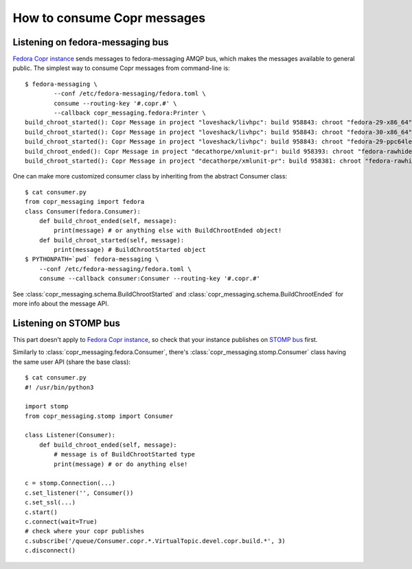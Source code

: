 .. _consuming:

How to consume Copr messages
============================

Listening on fedora-messaging bus
---------------------------------

.. todo:: 

    For the simplest example, we should only say this:

        $ fedora-messaging \
            --conf /etc/fedora-messaging/fedora.toml \
            consume --routing-key '#.copr.#'

    The default behavior of python-fedora-messaging is that - if
    copr-messaging package is installed - the messages are automatically retyped
    to proper message class objects according to theirs topics.  But so far we
    send messages to fedmsg -> that is proxied to fedora-messaging -> and such
    proxied messages don't contain enough info for this to happen.

`Fedora Copr instance`_ sends messages to fedora-messaging AMQP bus, which makes
the messages available to general public.  The simplest way to consume Copr
messages from command-line is::

    $ fedora-messaging \
            --conf /etc/fedora-messaging/fedora.toml \
            consume --routing-key '#.copr.#' \
            --callback copr_messaging.fedora:Printer \
    build_chroot_started(): Copr Message in project "loveshack/livhpc": build 958843: chroot "fedora-29-x86_64" started.
    build_chroot_started(): Copr Message in project "loveshack/livhpc": build 958843: chroot "fedora-30-x86_64" started.
    build_chroot_started(): Copr Message in project "loveshack/livhpc": build 958843: chroot "fedora-29-ppc64le" started.
    build_chroot_ended(): Copr Message in project "decathorpe/xmlunit-pr": build 958393: chroot "fedora-rawhide-x86_64" ended as "failed".
    build_chroot_started(): Copr Message in project "decathorpe/xmlunit-pr": build 958381: chroot "fedora-rawhide-x86_64" started.

One can make more customized consumer class by inheriting from the abstract
Consumer class::

    $ cat consumer.py
    from copr_messaging import fedora
    class Consumer(fedora.Consumer):
        def build_chroot_ended(self, message):
            print(message) # or anything else with BuildChrootEnded object!
        def build_chroot_started(self, message):
            print(message) # BuildChrootStarted object
    $ PYTHONPATH=`pwd` fedora-messaging \
        --conf /etc/fedora-messaging/fedora.toml \
        consume --callback consumer:Consumer --routing-key '#.copr.#'

See :class:`copr_messaging.schema.BuildChrootStarted` and
:class:`copr_messaging.schema.BuildChrootEnded` for more info about the message
API.


Listening on STOMP bus
----------------------

This part doesn't apply to `Fedora Copr instance`_, so check that your instance
publishes on `STOMP bus`_ first.

Similarly to :class:`copr_messaging.fedora.Consumer`, there's
:class:`copr_messaging.stomp.Consumer` class having the same user API (share the
base class)::

    $ cat consumer.py
    #! /usr/bin/python3

    import stomp
    from copr_messaging.stomp import Consumer

    class Listener(Consumer):
        def build_chroot_ended(self, message):
            # message is of BuildChrootStarted type
            print(message) # or do anything else!

    c = stomp.Connection(...)
    c.set_listener('', Consumer())
    c.set_ssl(...)
    c.start()
    c.connect(wait=True)
    # check where your copr publishes
    c.subscribe('/queue/Consumer.copr.*.VirtualTopic.devel.copr.build.*', 3)
    c.disconnect()


.. _`Fedora Copr instance`: https://copr.fedorainfracloud.org/
.. _`STOMP bus`: https://stomp.github.io/
